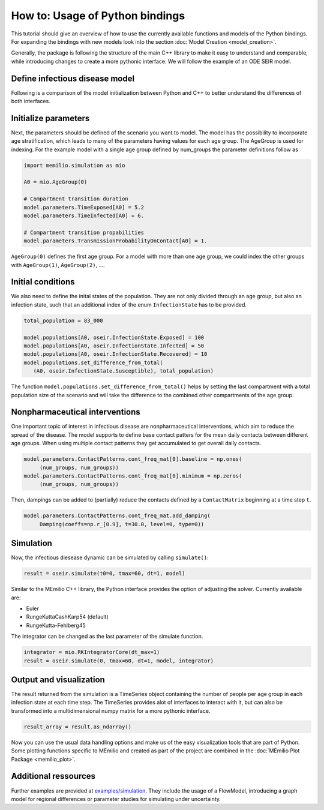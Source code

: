 How to: Usage of Python bindings
==================================

This tutorial should give an overview of how to use the
currently available functions and models of the Python bindings.
For expanding the bindings with new models look into the section 
:doc:`Model Creation <model_creation>`.

Generally, the package is following the structure of the main C++
library to make it easy to understand and comparable, while introducing
changes to create a more pythonic interface. We will follow the example of an
ODE SEIR model.

Define infectious disease model
--------------------------------

Following is a comparison of the model initialization between
Python and C++ to better understand the differences of both interfaces.

.. grid:: 1 1 2 2

   .. grid-item::
      
      Python:

      .. code-block:: python
         
         import memilio.simulation.oseir as oseir

         num_groups = 1
         model = oseir.Model(num_groups)

   .. grid-item::
      
      C++:

      .. code-block:: cpp


         #include "ode_seir/model.h"

         int num_groups = 1;
         mio::oseir::Model<double> model(num_groups);

Initialize parameters
---------------------

Next, the parameters should be defined of the scenario you want to model. The model has the 
possibility to incorporate age stratification, which leads to many of the parameters having 
values for each age group. The AgeGroup is used for indexing. For the example model
with a single age group defined by num_groups the parameter definitions follow as

.. code-block:: python

   import memilio.simulation as mio

   A0 = mio.AgeGroup(0)

   # Compartment transition duration
   model.parameters.TimeExposed[A0] = 5.2
   model.parameters.TimeInfected[A0] = 6.

   # Compartment transition propabilities
   model.parameters.TransmissionProbabilityOnContact[A0] = 1.

``AgeGroup(0)`` defines the first age group. For a model with more than one age group,
we could index the other groups with ``AgeGroup(1)``, ``AgeGroup(2)``, ....

Initial conditions
-------------------

We also need to define the inital states of the population. They are not only divided through an age group,
but also an infection state, such that an additional index of the enum ``InfectionState`` has to be provided.

.. code-block:: python

   total_population = 83_000

   model.populations[A0, oseir.InfectionState.Exposed] = 100
   model.populations[A0, oseir.InfectionState.Infected] = 50
   model.populations[A0, oseir.InfectionState.Recovered] = 10
   model.populations.set_difference_from_total(
      (A0, oseir.InfectionState.Susceptible), total_population)

The function ``model.populations.set_difference_from_total()`` helps by setting the last compartment with
a total population size of the scenario and will take the difference to the combined other compartments
of the age group.

Nonpharmaceutical interventions
-------------------------------

One important topic of interest in infectious disease are nonpharmaceutical interventions, which aim to reduce the spread of the disease.
The model supports to define base contact patters for the mean daily contacts between different age groups. When using multiple contact patterns they get 
accumulated to get overall daily contacts. 

.. code-block:: python

   model.parameters.ContactPatterns.cont_freq_mat[0].baseline = np.ones(
        (num_groups, num_groups))
   model.parameters.ContactPatterns.cont_freq_mat[0].minimum = np.zeros(
        (num_groups, num_groups))

Then, dampings can be added to (partially) reduce the contacts defined by a ``ContactMatrix`` beginning at a time step ``t``. 

.. code-block:: python

   model.parameters.ContactPatterns.cont_freq_mat.add_damping(
        Damping(coeffs=np.r_[0.9], t=30.0, level=0, type=0))

Simulation
----------

Now, the infectious diesease dynamic can be simulated by calling ``simulate()``:

.. code-block:: python

   result = oseir.simulate(t0=0, tmax=60, dt=1, model)

Similar to the MEmilio C++ library, the Python interface provides the option of adjusting the solver.
Currently available are:

* Euler
* RungeKuttaCashKarp54 (default)
* RungeKutta-Fehlberg45

The integrator can be changed as the last parameter of the simulate function.

.. code-block:: python

   integrator = mio.RKIntegratorCore(dt_max=1)
   result = oseir.simulate(0, tmax=60, dt=1, model, integrator)

Output and visualization
-------------------------

The result returned from the simulation is a TimeSeries object containing the number of people per age group in each infection state at each time step.
The TimeSeries provides alot of interfaces to interact with it, but can also be transformed into a multidimensional numpy matrix for a more
pythonic interface.

.. code-block:: python
   
   result_array = result.as_ndarray()

Now you can use the usual data handling options and make us of the easy visualization tools that are part of Python.
Some plotting functions specific to MEmilio and created as part of the project are combined in the :doc:`MEmilio Plot Package <memilio_plot>`.

Additional ressources
---------------------

Further examples are provided at `examples/simulation <https://github.com/SciCompMod/memilio/blob/main/pycode/examples/simulation/>`_. 
They include the usage of a FlowModel, introducing a graph model for regional differences or parameter studies for simulating under uncertainty.



